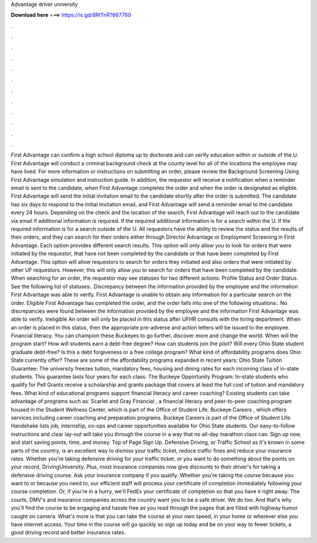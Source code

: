 Advantage driver university

𝐃𝐨𝐰𝐧𝐥𝐨𝐚𝐝 𝐡𝐞𝐫𝐞 ===> https://is.gd/8RtTnR?667760

.

.

.

.

.

.

.

.

.

.

.

.

First Advantage can confirm a high school diploma up to doctorate and can verify education within or outside of the U. First Advantage will conduct a criminal background check at the county level for all of the locations the employee may have lived. For more information or instructions on submitting an order, please review the Background Screening Using First Advantage simulation and instruction guide.
In addition, the requestor will receive a notification when a reminder email is sent to the candidate, when First Advantage completes the order and when the order is designated as eligible.
First Advantage will send the initial invitation email to the candidate shortly after the order is submitted.
The candidate has six days to respond to the initial invitation email, and First Advantage will send a reminder email to the candidate every 24 hours. Depending on the check and the location of the search, First Advantage will reach out to the candidate via email if additional information is required.
If the required additional information is for a search within the U. If the required information is for a search outside of the U. All requestors have the ability to review the status and the results of their orders, and they can search for their orders either through Director Advantage or Employment Screening in First Advantage.
Each option provides different search results. This option will only allow you to look for orders that were initiated by the requestor, that have not been completed by the candidate or that have been completed by First Advantage.
This option will allow requestors to search for orders they initiated and also orders that were initiated by other UF requestors. However, this will only allow you to search for orders that have been completed by the candidate.
When searching for an order, the requestor may see statuses for two different actions: Profile Status and Order Status. See the following list of statuses:. Discrepancy between the information provided by the employee and the information First Advantage was able to verify. First Advantage is unable to obtain any information for a particular search on the order. Eligible First Advantage has completed the order, and the order falls into one of the following situations:.
No discrepancies were found between the information provided by the employee and the information First Advantage was able to verify. Ineligible An order will only be placed in this status after UFHR consults with the hiring department. When an order is placed in this status, then the appropriate pre-adverse and action letters will be issued to the employee. Financial literacy. You can champion these Buckeyes to go further, discover more and change the world.
When will the program start? How will students earn a debt-free degree? How can students join the pilot? Will every Ohio State student graduate debt-free? Is this a debt forgiveness or a free college program? What kind of affordability programs does Ohio State currently offer? These are some of the affordability programs expanded in recent years: Ohio State Tuition Guarantee: The university freezes tuition, mandatory fees, housing and dining rates for each incoming class of in-state students.
This guarantee lasts four years for each class. The Buckeye Opportunity Program: In-state students who qualify for Pell Grants receive a scholarship and grants package that covers at least the full cost of tuition and mandatory fees. What kind of educational programs support financial literacy and career coaching? Existing students can take advantage of programs such as: Scarlet and Gray Financial , a financial literacy and peer-to-peer coaching program housed in the Student Wellness Center, which is part of the Office of Student Life.
Buckeye Careers , which offers services including career coaching and preparation programs. Buckeye Careers is part of the Office of Student Life.
Handshake lists job, internship, co-ops and career opportunities available for Ohio State students. Our easy-to-follow instructions and clear lay-out will take you through the course in a way that no all-day marathon class can. Sign up now, and start saving points, time, and money. Top of Page Sign Up. Defensive Driving, or Traffic School as it's known in some parts of the country, is an excellent way to dismiss your traffic ticket, reduce traffic fines and reduce your insurance rates. Whether you're taking defensive driving for your traffic ticket, or you want to do something about the points on your record, DrivingUniversity.
Plus, most insurance companies now give discounts to their driver's for taking a defensive driving course. Ask your insurance company if you qualify. Whether you're taking the course because you want to or because you need to, our efficient staff will process your certificate of completion immediately following your course completion.
Or, if you're in a hurry, we'll FedEx your certificate of completion so that you have it right away. The courts, DMV's and insurance companies across the country want you to be a safe driver. We do too. And that's why you'll find the course to be engaging and hassle free as you read through the pages that are filled with highway humor caught on camera.
What's more is that you can take the course at your own speed, in your home or wherever else you have internet access.
Your time in the course will go quickly so sign up today and be on your way to fewer tickets, a good driving record and better insurance rates.